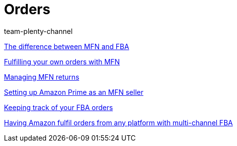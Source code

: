 = Orders
:page-index: false
:id: YY2G4P3
:author: team-plenty-channel

xref:videos:mfn-fba.adoc#[The difference between MFN and FBA]

xref:videos:mfn-orders.adoc#[Fulfilling your own orders with MFN]

xref:videos:mfn-returns.adoc#[Managing MFN returns]

xref:videos:amazon-prime.adoc#[Setting up Amazon Prime as an MFN seller]

xref:videos:fba-orders.adoc#[Keeping track of your FBA orders]

xref:videos:multi-channel-fba.adoc#[Having Amazon fulfil orders from any platform with multi-channel FBA]
